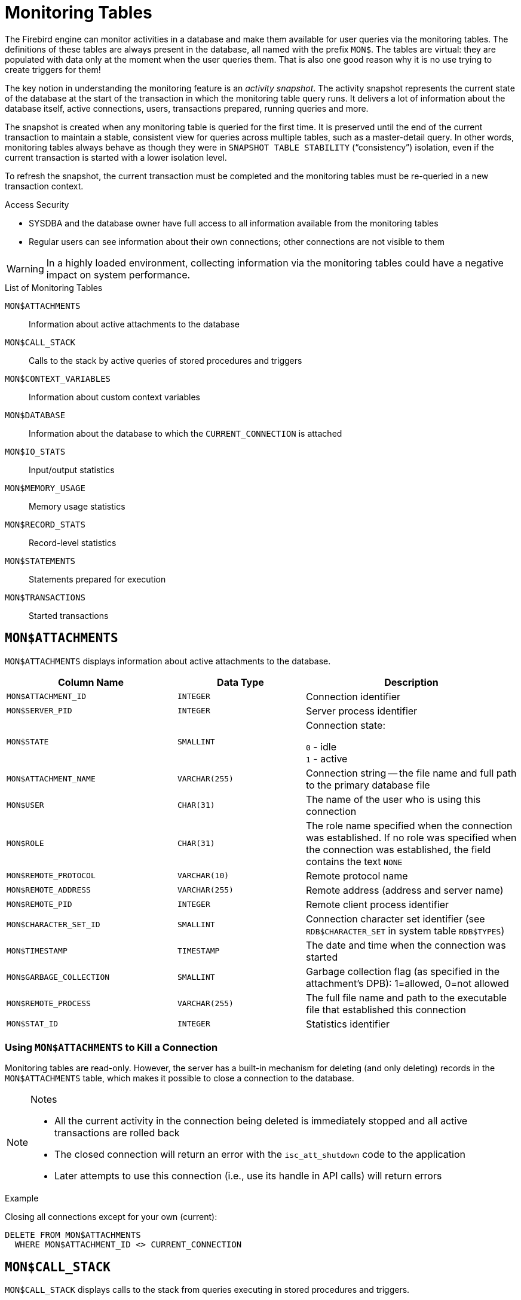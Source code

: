 :sectnums!:

[appendix]
[[fblangref25-appx05-montables]]
= Monitoring Tables

The Firebird engine can monitor activities in a database and make them available for user queries via the monitoring tables.
The definitions of these tables are always present in the database, all named with the prefix `MON$`.
The tables are virtual: they are populated with data only at the moment when the user queries them.
That is also one good reason why it is no use trying to create triggers for them!

The key notion in understanding the monitoring feature is an _activity snapshot_.
The activity snapshot represents the current state of the database at the start of the transaction in which the monitoring table query runs.
It delivers a lot of information about the database itself, active connections, users, transactions prepared, running queries and more.

The snapshot is created when any monitoring table is queried for the first time.
It is preserved until the end of the current transaction to maintain a stable, consistent view for queries across multiple tables, such as a master-detail query.
In other words, monitoring tables always behave as though they were in `SNAPSHOT TABLE STABILITY` ("`consistency`") isolation, even if the current transaction is started with a lower isolation level.

To refresh the snapshot, the current transaction must be completed and the monitoring tables must be re-queried in a new transaction context.

.Access Security
* SYSDBA and the database owner have full access to all information available from the monitoring tables
* Regular users can see information about their own connections;
other connections are not visible to them

[WARNING]
====
In a highly loaded environment, collecting information via the monitoring tables could have a negative impact on system performance.
====

[[fblangref25-appx05-tbl-montables]]
.List of Monitoring Tables
`MON$ATTACHMENTS`::
Information about active attachments to the database

`MON$CALL_STACK`::
Calls to the stack by active queries of stored procedures and triggers

`MON$CONTEXT_VARIABLES`::
Information about custom context variables

`MON$DATABASE`::
Information about the database to which the `CURRENT_CONNECTION` is attached

`MON$IO_STATS`::
Input/output statistics

`MON$MEMORY_USAGE`::
Memory usage statistics

`MON$RECORD_STATS`::
Record-level statistics

`MON$STATEMENTS`::
Statements prepared for execution

`MON$TRANSACTIONS`::
Started transactions

[[fblangref-appx05-monattach]]
== `MON$ATTACHMENTS`

`MON$ATTACHMENTS` displays information about active attachments to the database.

[[fblangref25-appx05-tbl-monattach]]
[cols="<4m,<3m,<5", frame="all", options="header",stripes="none"]
|===
^| Column Name
^| Data Type
^| Description

|MON$ATTACHMENT_ID
|INTEGER
|Connection identifier

|MON$SERVER_PID
|INTEGER
|Server process identifier

|MON$STATE
|SMALLINT
|Connection state:

`0` - idle +
`1` - active

|MON$ATTACHMENT_NAME
|VARCHAR(255)
|Connection string -- the file name and full path to the primary database file

|MON$USER
|CHAR(31)
|The name of the user who is using this connection

|MON$ROLE
|CHAR(31)
|The role name specified when the connection was established.
If no role was specified when the connection was established, the field contains the text `NONE`

|MON$REMOTE_PROTOCOL
|VARCHAR(10)
|Remote protocol name

|MON$REMOTE_ADDRESS
|VARCHAR(255)
|Remote address (address and server name)

|MON$REMOTE_PID
|INTEGER
|Remote client process identifier

|MON$CHARACTER_SET_ID
|SMALLINT
|Connection character set identifier (see `RDB$CHARACTER_SET` in system table `RDB$TYPES`)

|MON$TIMESTAMP
|TIMESTAMP
|The date and time when the connection was started

|MON$GARBAGE_COLLECTION
|SMALLINT
|Garbage collection flag (as specified in the attachment's DPB): 1=allowed, 0=not allowed

|MON$REMOTE_PROCESS
|VARCHAR(255)
|The full file name and path to the executable file that established this connection

|MON$STAT_ID
|INTEGER
|Statistics identifier
|===

[[fblangref-appx05-monattach-kill]]
=== Using `MON$ATTACHMENTS` to Kill a Connection

Monitoring tables are read-only.
However, the server has a built-in mechanism for deleting (and only deleting) records in the `MON$ATTACHMENTS` table, which makes it possible to close a connection to the database.

.Notes
[NOTE]
====
* All the current activity in the connection being deleted is immediately stopped and all active transactions are rolled back
* The closed connection will return an error with the `isc_att_shutdown` code to the application
* Later attempts to use this connection (i.e., use its handle in API calls) will return errors
====

.Example
Closing all connections except for your own (current):

[source]
----
DELETE FROM MON$ATTACHMENTS
  WHERE MON$ATTACHMENT_ID <> CURRENT_CONNECTION
----

[[fblangref-appx05-moncallstk]]
== `MON$CALL_STACK`

`MON$CALL_STACK` displays calls to the stack from queries executing in stored procedures and triggers.

[[fblangref25-appx05-tbl-moncallstk]]
[cols="<4m,<3m,<5", frame="all", options="header",stripes="none"]
|===
^| Column Name
^| Data Type
^| Description

|MON$CALL_ID
|INTEGER
|Call identifier

|MON$STATEMENT_ID
|INTEGER
|The identifier of the top-level SQL statement, the one that initiated the chain of calls.
Use this identifier to find the records about the active statement in the `MON$STATEMENTS` table

|MON$CALLER_ID
|INTEGER
|The identifier of the calling trigger or stored procedure

|MON$OBJECT_NAME
|CHAR(31)
|PSQL object (module) name

|MON$OBJECT_TYPE
|SMALLINT
|PSQL object type (trigger or stored procedure):

`2` - trigger +
`5` - stored procedure

|MON$TIMESTAMP
|TIMESTAMP
|The date and time when the call was started

|MON$SOURCE_LINE
|INTEGER
|The number of the source line in the SQL statement being executed at the moment of the snapshot

|MON$SOURCE_COLUMN
|INTEGER
|The number of the source column in the SQL statement being executed at the moment of the snapshot

|MON$STAT_ID
|INTEGER
|Statistics identifier
|===

.`EXECUTE STATEMENT` Calls
Information about calls during the execution of the `EXECUTE STATEMENT` statement does not get into the call stack.

.Example using `MON$CALL_STACK`
Getting the call stack for all connections except own:

[source]
----
WITH RECURSIVE
  HEAD AS (
    SELECT
      CALL.MON$STATEMENT_ID, CALL.MON$CALL_ID,
      CALL.MON$OBJECT_NAME, CALL.MON$OBJECT_TYPE
    FROM MON$CALL_STACK CALL
    WHERE CALL.MON$CALLER_ID IS NULL
    UNION ALL
    SELECT
      CALL.MON$STATEMENT_ID, CALL.MON$CALL_ID,
      CALL.MON$OBJECT_NAME, CALL.MON$OBJECT_TYPE
    FROM MON$CALL_STACK CALL
      JOIN HEAD ON CALL.MON$CALLER_ID = HEAD.MON$CALL_ID
  )
SELECT MON$ATTACHMENT_ID, MON$OBJECT_NAME, MON$OBJECT_TYPE
FROM HEAD
  JOIN MON$STATEMENTS STMT ON STMT.MON$STATEMENT_ID = HEAD.MON$STATEMENT_ID
WHERE STMT.MON$ATTACHMENT_ID <> CURRENT_CONNECTION
----

[[fblangref-appx05-contxtvars]]
== `MON$CONTEXT_VARIABLES`

`MON$CONTEXT_VARIABLES` displays information about custom context variables.

[[fblangref25-appx05-tbl-contxtvars]]
[cols="<4m,<3m,<5", frame="all", options="header",stripes="none"]
|===
^| Column Name
^| Data Type
^| Description

|MON$ATTACHMENT_ID
|INTEGER
|Connection identifier.
It contains a valid value only for a connection-level context variable.
For transaction-level variables it is `NULL`.

|MON$TRANSACTION_ID
|INTEGER
|Transaction identifier.
It contains a valid value only for transaction-level context variables.
For connection-level variables it is `NULL`.

|MON$VARIABLE_NAME
|VARCHAR(80)
|Context variable name

|MON$VARIABLE_VALUE
|VARCHAR(255)
|Context variable value
|===

[[fblangref-appx05-mondb]]
== MON$DATABASE

`MON$DATABASE` displays the header information from the database the current user is connected to.

[[fblangref25-appx05-tbl-mondb]]
[cols="<4m,<3m,<5", frame="all", options="header",stripes="none"]
|===
^| Column Name
^| Data Type
^| Description

|MON$DATABASE_NAME
|VARCHAR(255)
|The file name and full path of the primary database file, or the database alias

|MON$PAGE_SIZE
|SMALLINT
|Database page size in bytes

|MON$ODS_MAJOR
|SMALLINT
|Major ODS version, e.g., 11

|MON$ODS_MINOR
|SMALLINT
|Minor ODS version, e.g., 2

|MON$OLDEST_TRANSACTION
|INTEGER
|The number of the oldest [interesting] transaction (OIT)

|MON$OLDEST_ACTIVE
|INTEGER
|The number of the oldest active transaction (OAT)

|MON$OLDEST_SNAPSHOT
|INTEGER
|The number of the transaction that was active at the moment when the OAT was started -- oldest snapshot transaction (OST)

|MON$NEXT_TRANSACTION
|INTEGER
|The number of the next transaction, as it stood when the monitoring snapshot was taken

|MON$PAGE_BUFFERS
|INTEGER
|The number of pages allocated in RAM for the database page cache

|MON$SQL_DIALECT
|SMALLINT
|Database SQL Dialect: 1 or 3

|MON$SHUTDOWN_MODE
|SMALLINT
|The current shutdown state of the database:

`0` - the database is online +
`1` - multi-user shutdown +
`2` - single-user shutdown +
`3` - full shutdown

|MON$SWEEP_INTERVAL
|INTEGER
|Sweep interval

|MON$READ_ONLY
|SMALLINT
|Flag indicating whether the database is read-only (value 1) or read-write (value 0)

|MON$FORCED_WRITES
|SMALLINT
|Indicates whether the write mode of the database is set for synchronous write (forced writes ON, value is 1) or asynchronous write (forced writes OFF, value is 0)

|MON$RESERVE_SPACE
|SMALLINT
|The flag indicating reserve_space (value 1) or use_all_space (value 0) for filling database pages

|MON$CREATION_DATE
|TIMESTAMP
|The date and time when the database was created or was last restored

|MON$PAGES
|BIGINT
|The number of pages allocated for the database on an external device

|MON$STAT_ID
|INTEGER
|Statistics identifier

|MON$BACKUP_STATE
|SMALLINT
|Current physical backup (nBackup) state:

`0` - normal +
`1` - stalled +
`2` - merge
|===

[[fblangref-appx05-iostats]]
== `MON$IO_STATS`

`MON$IO_STATS` displays input/output statistics.
The counters are cumulative, by group, for each group of statistics.

[[fblangref25-appx05-tbl-iostats]]
[cols="<4m,<3m,<5", frame="all", options="header",stripes="none"]
|===
^| Column Name
^| Data Type
^| Description

|MON$STAT_ID
|INTEGER
|Statistics identifier

|MON$STAT_GROUP
|SMALLINT
|Statistics group:

`0` - database +
`1` - connection +
`2` - transaction +
`3` - statement +
`4` - call

|MON$PAGE_READS
|BIGINT
|Count of database pages read

|MON$PAGE_WRITES
|BIGINT
|Count of database pages written to

|MON$PAGE_FETCHES
|BIGINT
|Count of database pages fetched

|MON$PAGE_MARKS
|BIGINT
|Count of database pages marked
|===

[[fblangref-appx05-memusage]]
== `MON$MEMORY_USAGE`

`MON$MEMORY_USAGE` displays memory usage statistics.

[[fblangref25-appx05-tbl-memusage]]
[cols="<4m,<3m,<5", frame="all", options="header",stripes="none"]
|===
^| Column Name
^| Data Type
^| Description

|MON$STAT_ID
|INTEGER
|Statistics identifier

|MON$STAT_GROUP
|SMALLINT
|Statistics group:

`0` - database +
`1` - connection +
`2` - transaction +
`3` - operator +
`4` - call

|MON$MEMORY_USED
|BIGINT
|The amount of memory in use, in bytes.
This data is about the high-level memory allocation performed by the server.
It can be useful to track down memory leaks and excessive memory usage in connections, procedures, etc.

|MON$MEMORY_ALLOCATED
|BIGINT
|The amount of memory allocated by the operating system, in bytes.
This data is about the low-level memory allocation performed by the Firebird memory manager -- the amount of memory allocated by the operating system -- which can allow you to control the physical memory usage.

|MON$MAX_MEMORY_USED
|BIGINT
|The maximum number of bytes used by this object

|MON$MAX_MEMORY_ALLOCATED
|BIGINT
|The maximum number of bytes allocated for this object by the operating system
|===

[NOTE]
====
Not all records in this table have non-zero values.
`MON$DATABASE` and objects related to memory allocation have non-zero values.
Minor memory allocations are not accrued here but are added to the database memory pool instead.
====

[[fblangref-appx05-recstats]]
== `MON$RECORD_STATS`

`MON$RECORD_STATS` displays record-level statistics.
The counters are cumulative, by group, for each group of statistics.

[[fblangref25-appx05-tbl-recstats]]
[cols="<4m,<3m,<5", frame="all", options="header",stripes="none"]
|===
^| Column Name
^| Data Type
^| Description

|MON$STAT_ID
|INTEGER
|Statistics identifier

|MON$STAT_GROUP
|SMALLINT
|Statistics group:

`0` - database +
`1` - connection +
`2` - transaction +
`3` - statement +
`4` - call

|MON$RECORD_SEQ_READS
|BIGINT
|Count of records read sequentially

|MON$RECORD_IDX_READS
|BIGINT
|Count of records read via an index

|MON$RECORD_INSERTS
|BIGINT
|Count of inserted records

|MON$RECORD_UPDATES
|BIGINT
|Count of updated records

|MON$RECORD_DELETES
|BIGINT
|Count of deleted records

|MON$RECORD_BACKOUTS
|BIGINT
|Count of records backed out

|MON$RECORD_PURGES
|BIGINT
|Count of records purged

|MON$RECORD_EXPUNGES
|BIGINT
|Count of records expunged
|===

[[fblangref-appx05-statements]]
== `MON$STATEMENTS`

`MON$STATEMENTS` displays statements prepared for execution.

[[fblangref25-appx05-tbl-statements]]
[cols="<4m,<3m,<5", frame="all", options="header",stripes="none"]
|===
^| Column Name
^| Data Type
^| Description

|MON$STATEMENT_ID
|INTEGER
|Statement identifier

|MON$ATTACHMENT_ID
|INTEGER
|Connection identifier

|MON$TRANSACTION_ID
|INTEGER
|Transaction identifier

|MON$STATE
|SMALLINT
|Statement state:

`0` - idle +
`1` - active +
`2` - stalled

|MON$TIMESTAMP
|TIMESTAMP
|The date and time when the statement was prepared

|MON$SQL_TEXT
|BLOB TEXT
|Statement text in SQL

|MON$STAT_ID
|INTEGER
|Statistics identifier
|===

The STALLED state indicates that, at the time of the snapshot, the statement had an open cursor and was waiting for the client to resume fetching rows.

[[fblangref-appx05-statements01]]
=== Using `MON$STATEMENTS` to Cancel a Query

Monitoring tables are read-only.
However, the server has a built-in mechanism for deleting (and only deleting) records in the `MON$STATEMENTS` table, which makes it possible to cancel a running query.

.Notes
[NOTE]
====
* If no statements are currently being executed in the connection, any attempt to cancel queries will not proceed
* After a query is cancelled, calling execute/fetch API functions will return an error with the `isc_cancelled` code
* Subsequent queries from this connection will proceed as normal
====

.Example
Cancelling all active queries for the specified connection:

[source]
----
DELETE FROM MON$STATEMENTS
  WHERE MON$ATTACHMENT_ID = 32
----

[[fblangref-appx05-transacs]]
== `MON$TRANSACTIONS`

`MON$TRANSACTIONS` reports started transactions.

[[fblangref25-appx05-tbl-transacs]]
[cols="<4m,<3m,<5", frame="all", options="header",stripes="none"]
|===
^| Column Name
^| Data Type
^| Description

|MON$TRANSACTION_ID
|INTEGER
|Transaction identifier (number)

|MON$ATTACHMENT_ID
|INTEGER
|Connection identifier

|MON$STATE
|SMALLINT
|Transaction state:

`0` - idle +
`1` - active

|MON$TIMESTAMP
|TIMESTAMP
|The date and time when the transaction was started

|MON$TOP_TRANSACTION
|INTEGER
|Top-level transaction identifier (number)

|MON$OLDEST_TRANSACTION
|INTEGER
|Transaction ID of the oldest [interesting] transaction (OIT)

|MON$OLDEST_ACTIVE
|INTEGER
|Transaction ID of the oldest active transaction (OAT)

|MON$ISOLATION_MODE
|SMALLINT
|Isolation mode (level):

`0` - consistency (snapshot table stability) +
`1` - concurrency (snapshot) +
`2` - read committed record version +
`3` - read committed no record version

|MON$LOCK_TIMEOUT
|SMALLINT
|Lock timeout:

`-1` - wait forever +
`0` - no waiting +
`1` or greater - lock timeout in seconds

|MON$READ_ONLY
|SMALLINT
|Flag indicating whether the transaction is read-only (value 1) or read-write (value 0)

|MON$AUTO_COMMIT
|SMALLINT
|Flag indicating whether automatic commit is used for the transaction (value 1) or not (value 0)

|MON$AUTO_UNDO
|SMALLINT
|Flag indicating whether the logging mechanism _automatic undo_ is used for the transaction (value 1) or not (value 0)

|MON$STAT_ID
|INTEGER
|Statistics identifier
|===

:sectnums:

